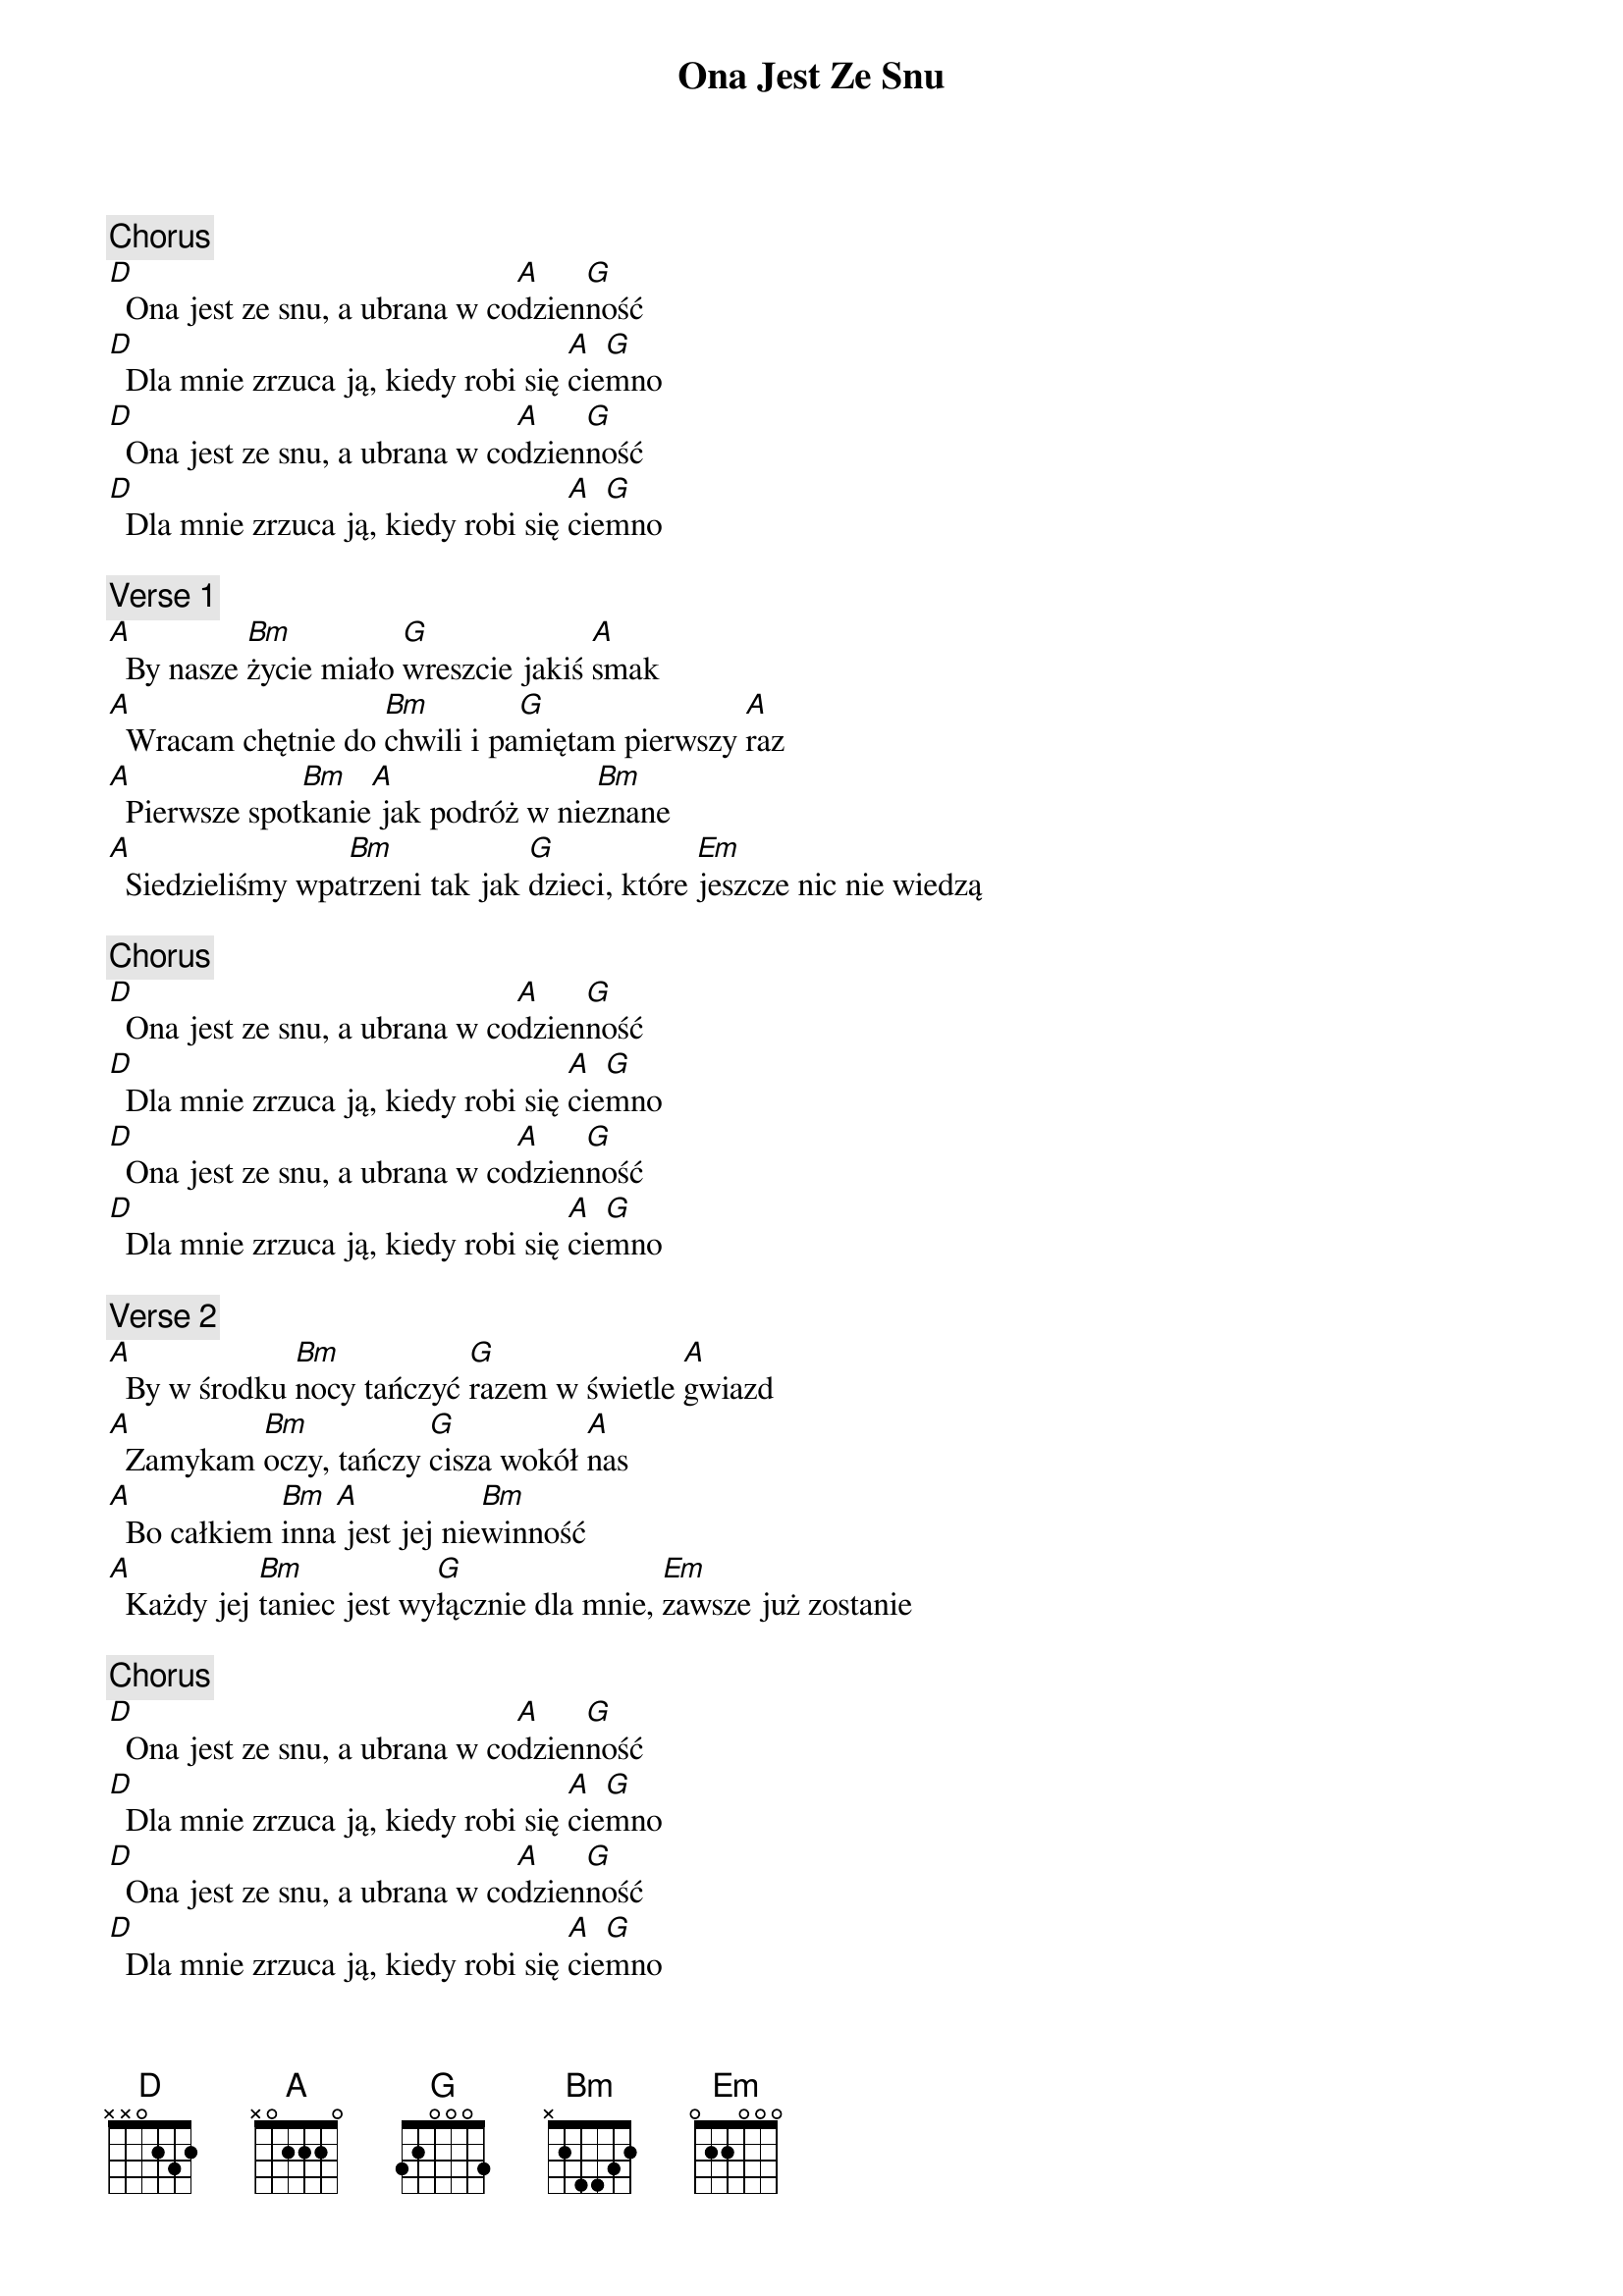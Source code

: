{title: Ona Jest Ze Snu}
{artist: Ira}
{key: D}

{c: Chorus}
[D]  Ona jest ze snu, a ubrana w co[A]dzien[G]ność
[D]  Dla mnie zrzuca ją, kiedy robi się [A]cie[G]mno
[D]  Ona jest ze snu, a ubrana w co[A]dzien[G]ność
[D]  Dla mnie zrzuca ją, kiedy robi się [A]cie[G]mno

{c: Verse 1}
[A]  By nasze [Bm]życie miało [G]wreszcie jakiś [A]smak
[A]  Wracam chętnie do [Bm]chwili i pa[G]miętam pierwszy [A]raz
[A]  Pierwsze spot[Bm]kanie[A] jak podróż w nie[Bm]znane
[A]  Siedzieliśmy wpa[Bm]trzeni tak jak [G]dzieci, które [Em]jeszcze nic nie wiedzą

{c: Chorus}
[D]  Ona jest ze snu, a ubrana w co[A]dzien[G]ność
[D]  Dla mnie zrzuca ją, kiedy robi się [A]cie[G]mno
[D]  Ona jest ze snu, a ubrana w co[A]dzien[G]ność
[D]  Dla mnie zrzuca ją, kiedy robi się [A]cie[G]mno

{c: Verse 2}
[A]  By w środku [Bm]nocy tańczyć [G]razem w świetle [A]gwiazd
[A]  Zamykam [Bm]oczy, tańczy [G]cisza wokół [A]nas
[A]  Bo całkiem [Bm]inna[A] jest jej nie[Bm]winność
[A]  Każdy jej [Bm]taniec jest wy[G]łącznie dla mnie, [Em]zawsze już zostanie

{c: Chorus}
[D]  Ona jest ze snu, a ubrana w co[A]dzien[G]ność
[D]  Dla mnie zrzuca ją, kiedy robi się [A]cie[G]mno
[D]  Ona jest ze snu, a ubrana w co[A]dzien[G]ność
[D]  Dla mnie zrzuca ją, kiedy robi się [A]cie[G]mno
[D]  Ona jest ze snu, a ubrana w co[A]dzien[G]ność
[D]  Dla mnie zrzuca ją, kiedy robi się [A]cie[G]mno

{c: Outro}
[D]       [D]       [A]       [G]
(f[D]ade out[D])      [A]       [G]
